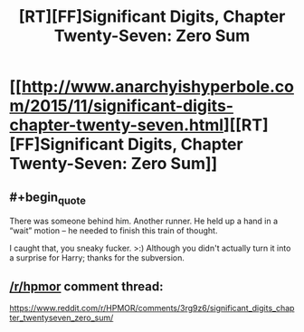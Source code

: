#+TITLE: [RT][FF]Significant Digits, Chapter Twenty-Seven: Zero Sum

* [[http://www.anarchyishyperbole.com/2015/11/significant-digits-chapter-twenty-seven.html][[RT][FF]Significant Digits, Chapter Twenty-Seven: Zero Sum]]
:PROPERTIES:
:Author: mrphaethon
:Score: 15
:DateUnix: 1446611133.0
:END:

** #+begin_quote
  There was someone behind him. Another runner. He held up a hand in a “wait” motion -- he needed to finish this train of thought.
#+end_quote

I caught that, you sneaky fucker. >:) Although you didn't actually turn it into a surprise for Harry; thanks for the subversion.
:PROPERTIES:
:Author: Transfuturist
:Score: 4
:DateUnix: 1446672083.0
:END:


** [[/r/hpmor]] comment thread:

[[https://www.reddit.com/r/HPMOR/comments/3rg9z6/significant_digits_chapter_twentyseven_zero_sum/]]
:PROPERTIES:
:Author: mrphaethon
:Score: 1
:DateUnix: 1446611151.0
:END:
